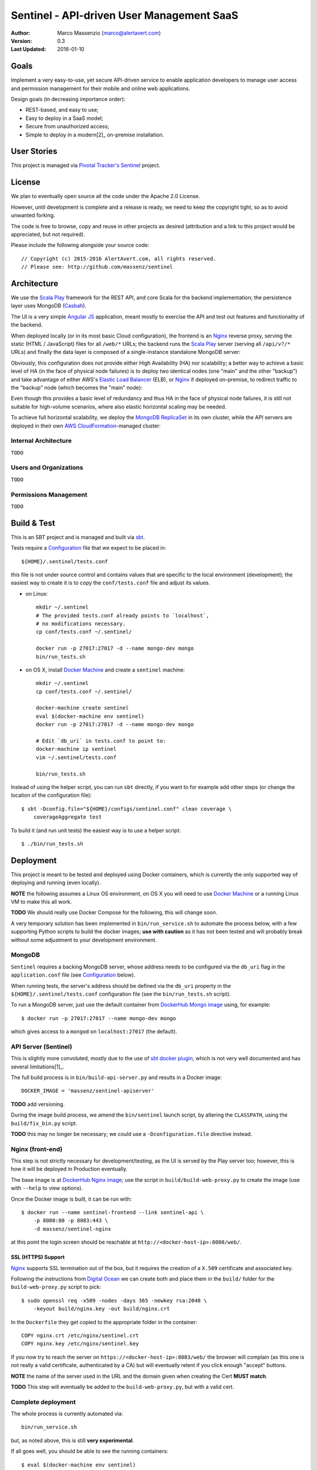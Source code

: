 ==========================================
Sentinel - API-driven User Management SaaS
==========================================

.. image:: https://travis-ci.org/massenz/sentinel.svg?branch=develop
  :target: https://travis-ci.org/massenz/sentinel

.. image:: https://coveralls.io/repos/massenz/sentinel/badge.png?branch=develop
  :target: https://coveralls.io/r/massenz/sentinel?branch=develop

:Author: Marco Massenzio (marco@alertavert.com)
:Version: 0.3
:Last Updated: 2016-01-10


Goals
-----

Implement a very easy-to-use, yet secure API-driven service to enable application developers to
manage user access and permission management for their mobile and online web applications.

Design goals (in decreasing importance order):

- REST-based, and easy to use;
- Easy to deploy in a SaaS model;
- Secure from unauthorized access;
- Simple to deploy in a modern[2]_ on-premise installation.


User Stories
------------

This project is managed via `Pivotal Tracker's Sentinel`_ project.


License
-------

We plan to eventually open source all the code under the Apache 2.0 License.

However, until development is complete and a release is ready, we need to keep the
copyright tight, so as to avoid unwanted forking.

The code is free to browse, copy and reuse in other projects as desired (attribution
and a link to this project would be appreciated, but not required).

Please include the following alongside your source code::

    // Copyright (c) 2015-2016 AlertAvert.com, all rights reserved.
    // Please see: http://github.com/massenz/sentinel


Architecture
------------

We use the `Scala Play`_ framework for the REST API, and core Scala for the backend implementation;
the persistence layer uses MongoDB (Casbah_).

The UI is a very simple `Angular JS`_ application, meant mostly to exercise the API and test out
features and functionality of the backend.

When deployed locally (or in its most basic Cloud configuration), the frontend is an Nginx_
reverse proxy, serving the static (HTML / JavaScript) files for all ``/web/*`` URLs; the backend
runs the `Scala Play`_ server (serving all ``/api/v?/*`` URLs) and finally the data layer
is composed of a single-instance standalone MongoDB server:

.. image:: docs/images/sentinel-arch-dev-test.png
    :width: 800px
    :alt: sentinel architecture

Obviously, this configuration does not provide either High Availability (HA) nor scalability;
a better way to achieve a basic level of HA (in the face of physical node failures) is to
deploy two identical nodes (one "main" and the other "backup") and take advantage of either
AWS's `Elastic Load Balancer`_ (ELB), or Nginx_ if deployed on-premise, to redirect
traffic to the "backup" node (which becomes the "main" node):

.. image:: docs/images/sentinel-arch-basic-prod.png
    :width: 800px
    :alt: sentinel architecture; Basic HA

Even though this provides a basic level of redundancy and thus HA in the face of physical node
failures, it is still not suitable for high-volume scenarios, where also elastic horizontal
scaling may be needed.

To achieve full horizontal scalability, we deploy the `MongoDB ReplicaSet`_ in its own cluster,
while the API servers are deployed in their own `AWS CloudFormation`_-managed cluster:

.. image:: docs/images/sentinel-arch-full-prod.png
    :width: 800px
    :alt: sentinel architecture; Basic HA


Internal Architecture
+++++++++++++++++++++

``TODO``


Users and Organizations
+++++++++++++++++++++++

``TODO``


Permissions Management
++++++++++++++++++++++

``TODO``



Build & Test
------------

This is an SBT project and is managed and built via sbt_.

Tests require a Configuration_ file that we expect to be placed in::

    ${HOME}/.sentinel/tests.conf

this file is not under source control and contains values that are specific to the local
environment (development); the easiest way to create it is to copy the ``conf/tests.conf``
file and adjust its values.

- on Linux::

    mkdir ~/.sentinel
    # The provided tests.conf already points to `localhost`,
    # no modifications necessary.
    cp conf/tests.conf ~/.sentinel/

    docker run -p 27017:27017 -d --name mongo-dev mongo
    bin/run_tests.sh

- on OS X, install `Docker Machine`_ and create a ``sentinel`` machine::

    mkdir ~/.sentinel
    cp conf/tests.conf ~/.sentinel/

    docker-machine create sentinel
    eval $(docker-machine env sentinel)
    docker run -p 27017:27017 -d --name mongo-dev mongo

    # Edit `db_uri` in tests.conf to point to:
    docker-machine ip sentinel
    vim ~/.sentinel/tests.conf

    bin/run_tests.sh

Instead of using the helper script, you can run ``sbt`` directly, if you want to
for example add other steps (or change the location of the configuration file)::

    $ sbt -Dconfig.file="${HOME}/configs/sentinel.conf" clean coverage \
        coverageAggregate test

To build it (and run unit tests) the easiest way is to use a helper script::

    $ ./bin/run_tests.sh


Deployment
----------

This project is meant to be tested and deployed using Docker containers, which is currently
the only supported way of deploying and running (even locally).

**NOTE** the following assumes a Linux OS environment, on OS X you will need to use
`Docker Machine`_ or a running Linux VM to make this all work.

**TODO** We should really use Docker Compose for the following, this will change soon.

A very temporary solution has been implemented in ``bin/run_service.sh`` to automate
the process below, with a few supporting Python scripts to build the docker images;
**use with caution** as it has not been tested and will probably break without some
adjustment to your development environment.

MongoDB
+++++++

``Sentinel`` requires a backing MongoDB server, whose address needs to be configured via
the ``db_uri`` flag in the ``application.conf`` file (see Configuration_ below).

When running tests, the server's address should be defined via the ``db_uri``
property in the ``${HOME}/.sentinel/tests.conf`` configuration file
(see the ``bin/run_tests.sh`` script).

To run a MongoDB server, just use the default container from `DockerHub Mongo image`_
using, for example::

    $ docker run -p 27017:27017 --name mongo-dev mongo

which gives access to a ``mongod`` on ``localhost:27017`` (the default).

API Server (Sentinel)
+++++++++++++++++++++

This is slightly more convoluted, mostly due to the use of `sbt docker plugin`_, which is
not very well documented and has several limitations[1]_.

The full build process is in ``bin/build-api-server.py`` and results in a Docker image::

    DOCKER_IMAGE = 'massenz/sentinel-apiserver'

**TODO** add versioning.

During the image build process, we amend the ``bin/sentinel`` launch script, by altering
the ``CLASSPATH``, using the ``build/fix_bin.py`` script.

**TODO** this may no longer be necessary; we could use a ``-Dconfiguration.file``
directive instead.

Nginx (front-end)
+++++++++++++++++

This step is not strictly necessary for development/testing, as the UI is served by the Play server
too; however, this is how it will be deployed in Production eventually.

The base image is at `DockerHub Nginx image`_; use the script in ``build/build-web-proxy.py``
to create the image (use with ``--help`` to view options).

Once the Docker image is built, it can be run with::

    $ docker run --name sentinel-frontend --link sentinel-api \
        -p 8080:80 -p 8083:443 \
        -d massenz/sentinel-nginx

at this point the login screen should be reachable at ``http://<docker-host-ip>:8080/web/``.


SSL (HTTPS) Support
^^^^^^^^^^^^^^^^^^^

`Nginx`_ supports SSL termination out of the box, but it requires the creation of a ``X.509``
certificate and associated key.

Following the instructions from `Digital Ocean`_ we can create both and place them in the
``build/`` folder for the ``build-web-proxy.py`` script to pick::

    $ sudo openssl req -x509 -nodes -days 365 -newkey rsa:2048 \
        -keyout build/nginx.key -out build/nginx.crt

In the ``Dockerfile`` they get copied to the appropriate folder in the container::

    COPY nginx.crt /etc/nginx/sentinel.crt
    COPY nginx.key /etc/nginx/sentinel.key

If you now try to reach the server on ``https://<docker-host-ip>:8083/web/`` the browser
will complain (as this one is not really a valid certificate, authenticated by a CA)
but will eventually relent if you click enough "accept" buttons.

**NOTE** the name of the server used in the URL and the domain given when creating
the Cert **MUST match**.

**TODO** This step will eventually be added to the ``build-web-proxy.py``, but with a valid cert.


Complete deployment
+++++++++++++++++++

The whole process is currently automated via::

    bin/run_service.sh

but, as noted above, this is still **very experimental**.

If all goes well, you should be able to see the running containers::

    $ eval $(docker-machine env sentinel)
    $ docker ps
    CONTAINER ID IMAGE                        COMMAND                 PORTS                          NAMES
    e70ebbaa94f7 massenz/sentinel-nginx       "nginx -g 'daemon off"  443/tcp, 0.0.0.0:8080->80/tcp  sentinel-ui
    92219c39c25c massenz/sentinel-apiserver   "bin/sentinel"          0.0.0.0:9000->9000/tcp         sentinel-api
    ed10483c75d6 mongo                        "/entrypoint.sh mongo"  27017/tcp                      mongo-dev

and you can connect to the Sentinel UI on ``http://localhost:8080/web/``
(**note: the trailing slash is important**).


Configuration
-------------

Currently the main configuration is managed via two files::

    conf/application.conf
    build/override.conf

the latter *must* be moved to the ``conf/`` dir prior to building the docker image (see Deployment_)
for its settings to be picked up.

In the built container, they will be placed in the ``/etc/sentinel`` folder, which is also
added to the ``CLASSPATH``, so changes to those files will be picked up upon server restart.

**NOTE** copies are also kept in ``/opt/sentinel/conf``, but changes to those will **not** be
reflected in the running server.

The main flags of interest (see the ``application.conf`` file for more details) are::

    # The bootstrap file
    application.bootstrap.file = "test/resources/bootstrap.json"

    application.signature.validate = false

    # Database configuration, requires a URI of the form `mongodb://host[:port]/dbname`
    db_uri = "mongodb://example.com:9999/sentinel-test"

bootstrap.file
  is the full path of a JSON file that defines users that will be created (or updated) at server
  start and will be the "seeds" to manage/create more users.

  See the ``conf/bootstrap.json`` file for an example of the format.

signature.validate
  every API request must be authenticated via an API Key to be passed in the ``Authorization``
  header: if this flag is ``false`` there will be no validation step (this is
  **a serious security vulnerability**).

  The header **must** be of the form::

      Authorization: username=myuser;api-key=abf334uf.....kkafei==

  See `API Key`_ for more details.

db_uri
  This is the location for the MongoDB server and must be in a MongoDb-compatible format
  (as shown above).

  This is **not** used for tests; use instead the ``-Dsentinel.test.db_uri`` system property
  (or, even better, the ``run_tests`` script: see `Build & Test`_).


Override
++++++++

The preferred way of making changes to the configuration (both during development and in production)
would be to make changes to the ``overrride.conf`` file and leave the ``application.conf`` file
alone.

The file should be placed in the ``conf/`` folder (alongside the ``application.conf``) and will
be picked up when the server start: as it's included as the last line in the configuration
file, any keys that are redefined there will supersede the values in the ``application.conf``.

See the example in ``override.conf.sample`` -- keep ``override.conf`` outside of source control.


API Key
+++++++

For every user, a pseudo-random API Key is generated dynamically (but deterministically) by
the server; to retrieve a given user key, use the ``/login`` endpoint (see `API Docs`_ for
more details on the endpoints).

Upon successful authentication with the correct password, the server will respond with the API Key;
this can be subsequently used for all requests by the same user.


----

**Notes**

.. [1] Assumes Linux OS, support for Docker and service discovery/routability.

.. [2] See the ``sentinel.Dockerfile`` for a list of the necessary changes to make the
       container runnable; also, the ``bin/fix_bin.py`` script provides an example of the
       changes necessary to make the configuration files available in the ``CLASSPATH`` in
       such a way that does not require to rebuild it from scratch every time a configuration
       change is necessary (that would be unworkable in deployment).


.. _Pivotal Tracker's Sentinel: https://www.pivotaltracker.com/n/projects/1082840

.. _DockerHub Nginx image: https://registry.hub.docker.com/_/nginx/
.. _DockerHub Mongo image: https://registry.hub.docker.com/_/mongo/
.. _Docker Machine: https://docs.docker.com/machine/

.. _Nginx: https://www.nginx.com/resources/admin-guide/nginx-ssl-termination/
.. _Digital Ocean: https://www.digitalocean.com/community/tutorials/how-to-create-an-ssl-certificate-on-nginx-for-ubuntu-14-04

.. _Scala Play: https://www.playframework.com
.. _Casbah: https://mongodb.github.io/casbah/
.. _sbt: http://www.scala-sbt.org/
.. _sbt docker plugin: http://www.scala-sbt.org/sbt-native-packager/formats/docker.html
.. _Angular JS: https://angularjs.org/

.. _API Docs: TODO

.. _AWS CloudFormation: https://aws.amazon.com/documentation/cloudformation/
.. _Elastic Load Balancer: https://aws.amazon.com/elasticloadbalancing/

.. _MongoDB ReplicaSet: https://docs.mongodb.org/manual/tutorial/deploy-replica-set/
